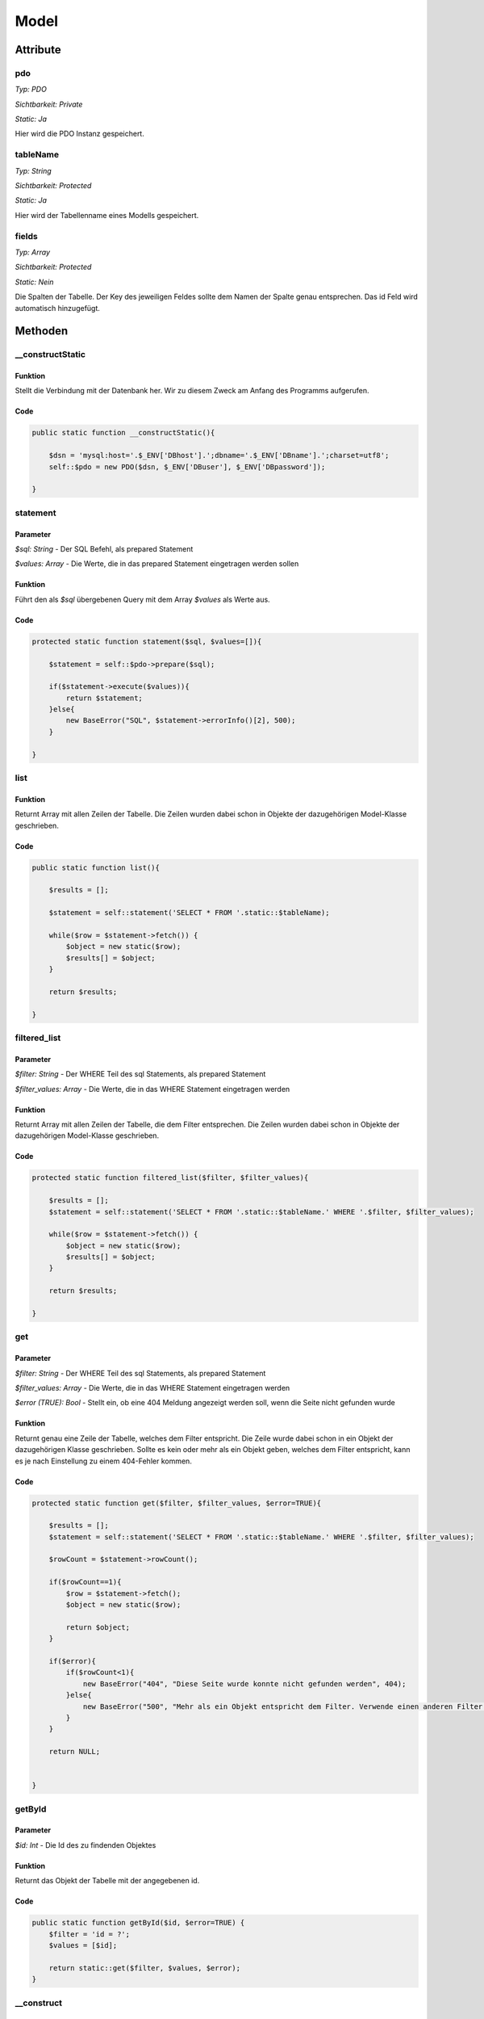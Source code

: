 
Model
=====

Attribute
---------

pdo
...

*Typ:          PDO*

*Sichtbarkeit: Private*

*Static:       Ja*

Hier wird die PDO Instanz gespeichert.

tableName
.........

*Typ:          String*

*Sichtbarkeit: Protected*

*Static:       Ja*

Hier wird der Tabellenname eines Modells gespeichert.

fields
.........

*Typ:          Array*

*Sichtbarkeit: Protected*

*Static:       Nein*

Die Spalten der Tabelle. Der Key des jeweiligen Feldes sollte dem Namen der Spalte genau entsprechen. Das id Feld wird automatisch hinzugefügt.

Methoden
--------

__constructStatic
.................

Funktion
~~~~~~~~

Stellt die Verbindung mit der Datenbank her. Wir zu diesem Zweck am Anfang des Programms aufgerufen.

Code
~~~~

.. code-block:: php

    public static function __constructStatic(){

        $dsn = 'mysql:host='.$_ENV['DBhost'].';dbname='.$_ENV['DBname'].';charset=utf8';
        self::$pdo = new PDO($dsn, $_ENV['DBuser'], $_ENV['DBpassword']);

    }

statement
.........

Parameter
~~~~~~~~~

*$sql: String* - Der SQL Befehl, als prepared Statement

*$values: Array* - Die Werte, die in das prepared Statement eingetragen werden sollen

Funktion
~~~~~~~~

Führt den als *$sql* übergebenen Query mit dem Array *$values* als Werte aus.

Code
~~~~

.. code-block:: php

    protected static function statement($sql, $values=[]){

        $statement = self::$pdo->prepare($sql);

        if($statement->execute($values)){
            return $statement;
        }else{
            new BaseError("SQL", $statement->errorInfo()[2], 500);
        }

    }

list
....

Funktion
~~~~~~~~

Returnt Array mit allen Zeilen der Tabelle.
Die Zeilen wurden dabei schon in Objekte der dazugehörigen Model-Klasse geschrieben.

Code
~~~~

.. code-block:: php

    public static function list(){

        $results = [];

        $statement = self::statement('SELECT * FROM '.static::$tableName);

        while($row = $statement->fetch()) {
            $object = new static($row);
            $results[] = $object;
        }

        return $results;

    }

filtered_list
.............

Parameter
~~~~~~~~~

*$filter: String* - Der WHERE Teil des sql Statements, als prepared Statement

*$filter_values: Array* - Die Werte, die in das WHERE Statement eingetragen werden

Funktion
~~~~~~~~

Returnt Array mit allen Zeilen der Tabelle, die dem Filter entsprechen.
Die Zeilen wurden dabei schon in Objekte der dazugehörigen Model-Klasse geschrieben.

Code
~~~~

.. code-block:: php

    protected static function filtered_list($filter, $filter_values){

        $results = [];
        $statement = self::statement('SELECT * FROM '.static::$tableName.' WHERE '.$filter, $filter_values);

        while($row = $statement->fetch()) {
            $object = new static($row);
            $results[] = $object;
        }

        return $results;

    }

get
...

Parameter
~~~~~~~~~

*$filter: String* - Der WHERE Teil des sql Statements, als prepared Statement

*$filter_values: Array* - Die Werte, die in das WHERE Statement eingetragen werden

*$error (TRUE): Bool* - Stellt ein, ob eine 404 Meldung angezeigt werden soll, wenn die Seite nicht gefunden wurde


Funktion
~~~~~~~~

Returnt genau eine Zeile der Tabelle, welches dem Filter entspricht.
Die Zeile wurde dabei schon in ein Objekt der dazugehörigen Klasse geschrieben.
Sollte es kein oder mehr als ein Objekt geben, welches dem Filter entspricht, kann es je nach Einstellung zu einem 404-Fehler kommen.

Code
~~~~

.. code-block:: php

    protected static function get($filter, $filter_values, $error=TRUE){

        $results = [];
        $statement = self::statement('SELECT * FROM '.static::$tableName.' WHERE '.$filter, $filter_values);

        $rowCount = $statement->rowCount();

        if($rowCount==1){
            $row = $statement->fetch();
            $object = new static($row);

            return $object;
        }

        if($error){
            if($rowCount<1){
                new BaseError("404", "Diese Seite wurde konnte nicht gefunden werden", 404);
            }else{
                new BaseError("500", "Mehr als ein Objekt entspricht dem Filter. Verwende einen anderen Filter oder die filteredList Methode!", 500);
            }
        }

        return NULL;


    }

getById
.......

Parameter
~~~~~~~~~

*$id: Int* - Die Id des zu findenden Objektes

Funktion
~~~~~~~~

Returnt das Objekt der Tabelle mit der angegebenen id.

Code
~~~~

.. code-block:: php

    public static function getById($id, $error=TRUE) {
        $filter = 'id = ?';
        $values = [$id];

        return static::get($filter, $values, $error);
    }

__construct
...........

Parameter
~~~~~~~~~

*$values ([]): Array* - Ein Array mit schon vorhandenen Wertenm welche als Werte in die Felder eingetragen werden.

Funktion
~~~~~~~~

Fügt zuerst ein IdField unter dem Key id hinzu. Dann werden die als Parameter
übergebenen Werte in die Felder eingetragen.

Code
~~~~

.. code-block:: php

    public function __construct($values=[]){

        $this->fields['id'] = new IdField();

        foreach(array_keys($this->fields) as $field){

            $this->fields[$field]->setValue($values[$field]??'');

        }

    }


__toString()
............

Funktion
~~~~~~~~

Beschreibt, wie das Objekt zu einem String umgewandelt werden soll.

Code
~~~~

.. code-block:: php

    public function __toString()
    {
        return $this->getField('id');
    }

getField
........

Parameter
~~~~~~~~~

*$field: String* - Das Feld, dessen Wert ausgegeben werden soll

Funktion
~~~~~~~~

Returnt den Wert eines Feldes

Code
~~~~

.. code-block:: php

    public function getField($field){

        return $this->fields[$field]->get();

    }

valueUnique
...........

Parameter
~~~~~~~~~

*$field: String* - Das Feld, das überprüft werden soll

*$value: String* - Der Wert, auf den das Feld überprüft werden soll

Funktion
~~~~~~~~

Überprüft, ob es in der Tabelle schon eine andere Reihe mit diesem Wert in dieser Spalte gibt.

Code
~~~~

.. code-block:: php

    private function valueUnique($field, $value){

        $statement = static::statement("SELECT * FROM ".static::$tableName." WHERE ".$field."=?", [$value]);
        $rowCount = $statement->rowCount();

        if($rowCount == 1){
            return $this->fields[$field]->equals($value);
        }elseif($rowCount > 1){
            return FALSE;
        }

        return TRUE;

    }

setField
........

Parameter
~~~~~~~~~

*$field: String* - Das Feld, dessen Wert geändert werden soll

*$value: String* - Der Wert auf den das Feld gesetzt werden soll

*...$params: Parameterliste* - Weitere Parameter

Funktion
~~~~~~~~

Überprüft zuerst, wenn das Feld *unique* ist, ob es den Wert schon irgendwo anders in dieser Tabelle gibt.
Ist dies nicht der Fall, wirddie Funktion updateValue eds zu ändernden Feldes aufgerufen, welche den Wert im Feld ändert.

Code
~~~~

.. code-block:: php

    public function setField($field, $value, ...$params){

        $unique = True;

        if($this->fields[$field]->isUnique()){
            if(!$this->valueUnique($field, $value)){
                $unique = FALSE;
            }
        }

        $success = $this->fields[$field]->updateValue($value, $unique, ...$params);

    }

renderField
...........

Parameter
~~~~~~~~~

*$field: String* - Das Feld, welches angezeigt werden soll

*...$params: Parameterliste* - Weitere Parameter

Funktion
~~~~~~~~

Lässt das Input-Feld als HTML anzeigen. Dies vereinfacht das Erstellen einer *form*.

Code
~~~~

.. code-block:: php

    public function renderField($field, ...$params){

        $this->fields[$field]->render($field, ...$params);

    }

setFieldOptions
...............

Parameter
~~~~~~~~~

*$field: String* - Das Feld, dessen Optionsliste geändert werden soll

*$options: Array* - Die Optionsliste, die gesetzt werden soll

Funktion
~~~~~~~~

Ruft, wenn das Feld die Methode *setOptions* hat, diese auf und setzt somit die Optionen, die man bei dem Feld auswählen kann.
Die kann zum Beispiel beim ForeignKeyField verwendet werden, um die Auswahl einzuschränken.

Code
~~~~

.. code-block:: php
    
    public function setFieldOptions($field, $options){

        if(method_exists($this->fields[$field], 'setOptions')){
            return $this->fields[$field]->setOptions($options);
        }

    }

hasErrors
.........

Funktion
~~~~~~~~

Überprüft, ob es beim setzen eines Feldes irgendwo einen Fehler gab.

Code
~~~~

.. code-block:: php

    protected function hasErrors(){

        foreach($this->fields as $field){
            if($field->hasErrors()){
                return TRUE;
            }
        }

        return FALSE;

    }

update
......

Parameter
~~~~~~~~~

*$force (FALSE): Bool* - Soll auch geupdatet werden, wenn versucht wurde einen ungültigen Wert in ein Feld einzutragen?

Funktion
~~~~~~~~

Updated die Reihe in der SQL-Tabelle mit den neuen, über setField gesetzten Werten.

Code
~~~~

.. code-block:: php

    public function update($force=FALSE){

        if($this->hasErrors() && !$force){
            return FALSE;
        }

        $sql = "UPDATE ".static::$tableName." SET ";
        $values = [];

        foreach(array_keys($this->fields) as $field){
            $sql .= $field."=?,";
            $values[] = $this->fields[$field]->get();
        }

        $sql = rtrim($sql, ',');

        $sql .= " WHERE id=?";
        $values[] = $this->fields['id']->get();

        $success = static::statement($sql, $values);
        return TRUE;

    }

create
......

Parameter
~~~~~~~~~

*$force (FALSE): Bool* - Soll die Zeile auch erstellt werden, wenn versucht wurde einen ungültigen Wert in ein Feld einzutragen?

Funktion
~~~~~~~~

Trägt eine neue Zeile mit den Werten der Felder in die Datenbank ein.

Code
~~~~

.. code-block:: php

    public function create($force=FALSE){

        if($this->hasErrors() && !$force){
            return FALSE;
        }

        $columns = "";
        $value_spaces = "";
        $values = [];

        foreach(array_keys($this->fields) as $field){

            if($field != 'id'){
                $columns .= $field.", ";
                $value_spaces .= "?, ";

                $values[] = $this->fields[$field]->get();
            }

        }

        $columns = rtrim($columns, ', ');
        $value_spaces = rtrim($value_spaces, ', ');

        $sql = "INSERT INTO ".static::$tableName." (".$columns.") VALUES (".$value_spaces.")";

        $success = static::statement($sql, $values);
        return TRUE;

    }